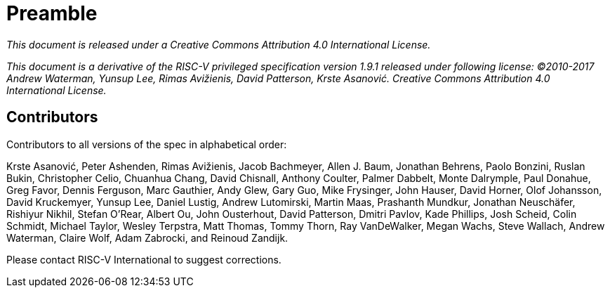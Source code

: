 = Preamble

_This document is released under a Creative Commons Attribution 4.0 International License._

_This document is a derivative of the RISC-V
privileged specification version 1.9.1 released under following license: ©2010-2017 Andrew Waterman, Yunsup Lee, Rimas Avižienis, David Patterson, Krste Asanović. Creative Commons Attribution 4.0 International License._


== Contributors


Contributors to all versions of the spec in alphabetical order:

Krste Asanović, Peter Ashenden, Rimas Avižienis, Jacob Bachmeyer, Allen J. Baum,
Jonathan Behrens, Paolo Bonzini, Ruslan Bukin, Christopher Celio, Chuanhua Chang,
David Chisnall, Anthony Coulter, Palmer Dabbelt, Monte Dalrymple, Paul Donahue,
Greg Favor, Dennis Ferguson,  Marc Gauthier, Andy Glew, Gary Guo, Mike Frysinger,
John Hauser, David Horner, Olof Johansson, David Kruckemyer, Yunsup Lee, Daniel Lustig,
Andrew Lutomirski, Martin Maas, Prashanth Mundkur, Jonathan Neuschäfer, Rishiyur Nikhil,
Stefan O'Rear, Albert Ou, John Ousterhout, David Patterson, Dmitri Pavlov, Kade Phillips,
Josh Scheid, Colin Schmidt, Michael Taylor, Wesley Terpstra, Matt Thomas, Tommy Thorn,
Ray VanDeWalker, Megan Wachs, Steve Wallach, Andrew Waterman, Claire Wolf, Adam Zabrocki,
and Reinoud Zandijk.

Please contact RISC-V International to suggest corrections.